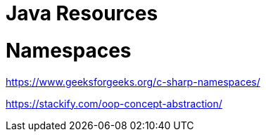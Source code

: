 = Java Resources

= Namespaces
https://www.geeksforgeeks.org/c-sharp-namespaces/

https://stackify.com/oop-concept-abstraction/
